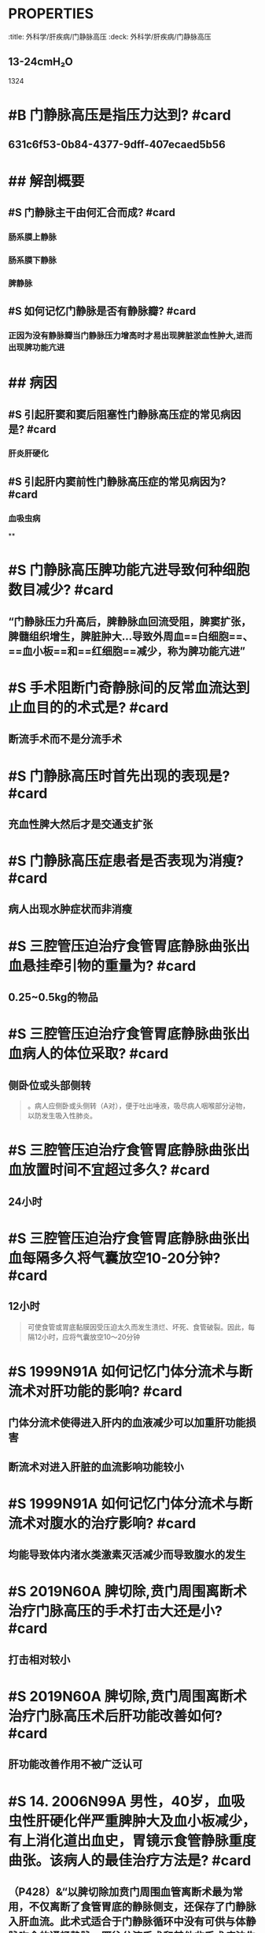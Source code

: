 * :PROPERTIES:
:title: 外科学/肝疾病/门静脉高压
:deck: 外科学/肝疾病/门静脉高压
:END:
* #S 如何记忆门静脉的正常压力值? #card
:PROPERTIES:
:id: 631c6f53-0b84-4377-9dff-407ecaed5b56
:END:
** 13-24cmH₂O 
#+BEGIN_TIP
1324
#+END_TIP
* #B 门静脉高压是指压力达到? #card
** 631c6f53-0b84-4377-9dff-407ecaed5b56
* ## 解剖概要
:PROPERTIES:
:heading: 2
:END:
** #S 门静脉主干由何汇合而成? #card
*** 肠系膜上静脉
*** 肠系膜下静脉
*** 脾静脉
** #S 如何记忆门静脉是否有静脉瓣? #card
*** 正因为没有静脉瓣当门静脉压力增高时才易出现脾脏淤血性肿大,进而出现脾功能亢进
* ## 病因
:PROPERTIES:
:heading: 2
:END:
** #S 引起肝窦和窦后阻塞性门静脉高压症的常见病因是? #card
*** 肝炎肝硬化
** #S 引起肝内窦前性门静脉高压症的常见病因为? #card
*** 血吸虫病
**
* #S 门静脉高压脾功能亢进导致何种细胞数目减少? #card
** “门静脉压力升高后，脾静脉血回流受阻，脾窦扩张，脾髓组织增生，脾脏肿大…导致外周血==白细胞==、==血小板==和==红细胞==减少，称为脾功能亢进”
* #S 手术阻断门奇静脉间的反常血流达到止血目的的术式是? #card
** 断流手术而不是分流手术
* #S 门静脉高压时首先出现的表现是? #card
** 充血性脾大然后才是交通支扩张
* #S 门静脉高压症患者是否表现为消瘦? #card
** 病人出现水肿症状而非消瘦
* #S 三腔管压迫治疗食管胃底静脉曲张出血悬挂牵引物的重量为? #card
** 0.25~0.5kg的物品
* #S 三腔管压迫治疗食管胃底静脉曲张出血病人的体位采取? #card
** 侧卧位或头部侧转 
#+BEGIN_QUOTE
。病人应侧卧或头侧转（A对），便于吐出唾液，吸尽病人咽喉部分泌物，以防发生吸入性肺炎。
#+END_QUOTE
* #S 三腔管压迫治疗食管胃底静脉曲张出血放置时间不宜超过多久? #card
** 24小时
* #S  三腔管压迫治疗食管胃底静脉曲张出血每隔多久将气囊放空10-20分钟? #card
** 12小时 
#+BEGIN_QUOTE
可使食管或胃底黏膜因受压迫太久而发生溃烂、坏死、食管破裂。因此，每隔12小时，应将气囊放空10～20分钟
#+END_QUOTE
* #S 1999N91A 如何记忆门体分流术与断流术对肝功能的影响? #card
** 门体分流术使得进入肝内的血液减少可以加重肝功能损害
** 断流术对进入肝脏的血流影响功能较小
* #S 1999N91A 如何记忆门体分流术与断流术对腹水的治疗影响? #card
** 均能导致体内渚水类激素灭活减少而导致腹水的发生
* #S 2019N60A 脾切除,贲门周围离断术治疗门脉高压的手术打击大还是小? #card
** 打击相对较小
* #S 2019N60A 脾切除,贲门周围离断术治疗门脉高压术后肝功能改善如何? #card
** 肝功能改善作用不被广泛认可
* #S 14. 2006N99A 男性，40岁，血吸虫性肝硬化伴严重脾肿大及血小板减少，有上消化道出血史，胃镜示食管静脉重度曲张。该病人的最佳治疗方法是? #card
** （P428）&“以脾切除加贲门周围血管离断术最为常用，不仅离断了食管胃底的静脉侧支，还保存了门静脉入肝血流。此术式适合于门静脉循环中没有可供与体静脉吻合的通畅静脉，既往分流手术和其他非手术疗法失败而又不适合分流手术、及需要行预防性手术的病人”（D对）。
* #S 2016N80A 门脉高压食管胃底静脉曲张而无出血症状如何治疗? #card
** 倾向于这做预防性手术而是内科保肝治疗
* #S 2016N80A 门静脉高压患者脾大至肋缘是否需要行脾切除术? #card
** 说明脾轻度肿大无需行脾切除术
* #S 食管胃底静脉曲张行预防性手术的指征为? #card
** （P427）&“对没有发生过出血者进行的手术，称为预防性手术。食管胃底静脉曲张不明显者，不主张做预防性手术；但如果同时伴有==明显脾大==、==脾功能亢进者==，为了消除脾亢同时有助于治疗肝病，可行预防性手术 
#+BEGIN_QUOTE
若患者食管胃底静脉曲张严重，特别是镜下见曲张静脉表面有“红色征”，为了预防首次急性大出血，可酌情考虑行预防性手术。
#+END_QUOTE
* #S TIPS与分流术与断流术的适应征差别? #card
** TIPS目前主要用于肝功能较差的病人，其适应证为：①肝移植患者在等待肝供体期间发生大出血；②非手术治疗无效而外科手术风险极大的出血患者；③外科手术后或内镜治疗后再出血患者。分流术（A错）、断流术（B错）适用于肝功能Child-PughA级、B级的患者，后者应用广泛，目前为治疗门静脉高压症手术的主要手术（90%）。
** 手术治疗：适用于曾经或现在发生消化道出血，或静脉曲张明显和‘红色征’出血风险较大，及一般情况尚可、肝功能较好（ChildA级、B级），估计能耐受手术者。肝功能ChildC级病人一般不主张手术，尽量采取非手术治疗
* #S 20. 2009N114A 患者，男，60岁，乙肝肝硬化10年，曾间断黑便，近来出现轻度黄疸和少量腹水，2天前大量呕血。经用止血药和生长抑素及三腔二囊管压迫，血压稳定，脉率90次/分，Hb80g/L，在第24小时及48小时2次放松三腔二囊管牵引仍有出血。对此患者最适宜的治疗方法是? #card
** #+BEGIN_QUOTE
对由于门静脉高压症引起的食管或胃底曲张静脉破裂的病人，应视肝功能的情况来决定处理方法。对肝功能差的病人（有黄疸、腹水或处于肝性脑病前期者），应首先采用三腔二囊管压迫止血，或在纤维内镜下注射硬化剂或套扎止血，必要时可急诊作经颈静脉肝内门体分流术（TIPS）
#+END_QUOTE
* #S 如何记忆Child-Pugh分级胆红素标准? #card
** 2分为34~41
* #S 如何记忆Child-Pugh分级血清蛋白标准? #card
** 2分为28~35
* #S 如何记忆Child-Pugh分级凝血酶原延长时间标准? #card
** 2分为4-6秒
* #S 如何记忆Child-Pugh分级B级与C级标准? #card
** B级7-9
* #S Child-Pugh分级有什么用? #card
** C级不适合手术治疗
* #S 23. 2021N102A 男性，40岁，因呕血、黑便2天入院，乙型肝炎病史10年，查体：神志清，贫血貌，肝肋下未触及，脾肋下3cm，腹部无压痛，移动性浊音（+），肠鸣音活跃，化验：血Hb80g/l，血白蛋白20g/l，血总胆红素76μmol/L。下列治疗方法不宜应用的是? #card
** 手术治疗
